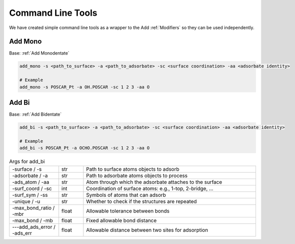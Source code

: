 Command Line Tools
==================

We have created simple command line tools as a wrapper to the Add :ref:`Modifiers` so they can be used independently.

Add Mono
--------
Base: :ref:`Add Monodentate`

.. code-block:: bash

   add_mono -s <path_to_surface> -a <path_to_adsorbate> -sc <surface coordination> -aa <adsorbate identity>
   
   # Example
   add_mono -s POSCAR_Pt -a OH.POSCAR -sc 1 2 3 -aa O

Add Bi
------
Base: :ref:`Add Bidentate`

.. code-block:: bash

   add_bi -s <path_to_surface> -a <path_to_adsorbate> -sc <surface coordination> -aa <adsorbate identity>
   
   # Example
   add_bi -s POSCAR_Pt -a OCHO.POSCAR -sc 1 2 3 -aa O

.. list-table:: Args for add_bi
   :widths: 20 10 70
   :header-rows: 0

   * - -surface / -s
     - str
     - Path to surface atoms objects to adsorb
   * - -adsorbate / -a
     - str
     - Path to adsorbate atoms objects to process
   * - -ads_atom / -aa
     - str
     - Atom through which the adsorbate attaches to the surface
   * - -surf_coord / -sc
     - int
     - Coordination of surface atoms: e.g., 1-top, 2-bridge, ...
   * - -surf_sym / -ss
     - str
     - Symbols of atoms that can adsorb
   * - -unique / -u
     - str
     - Whether to check if the structures are repeated
   * - -max_bond_ratio / -mbr
     - float
     - Allowable tolerance between bonds
   * - -max_bond / -mb
     - float
     - Fixed allowable bond distance
   * - ---add_ads_error / -ads_err
     - float
     - Allowable distance between two sites for adsorption
